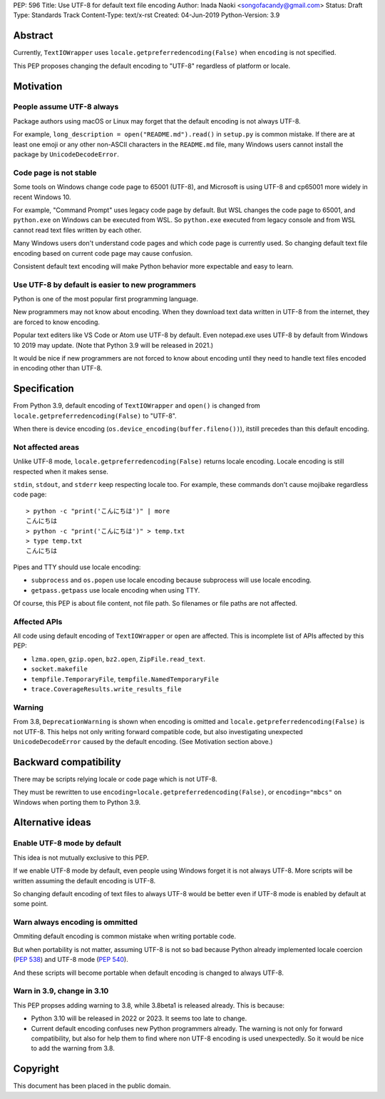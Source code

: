 PEP: 596
Title: Use UTF-8 for default text file encoding
Author: Inada Naoki  <songofacandy@gmail.com>
Status: Draft
Type: Standards Track
Content-Type: text/x-rst
Created: 04-Jun-2019
Python-Version: 3.9

Abstract
========

Currently, ``TextIOWrapper`` uses ``locale.getpreferredencoding(False)``
when ``encoding`` is not specified.

This PEP proposes changing the default encoding to "UTF-8" regardless of
platform or locale.


Motivation
==========

People assume UTF-8 always
--------------------------

Package authors using macOS or Linux may forget that the default encoding
is not always UTF-8.

For example, ``long_description = open("README.md").read()`` in
``setup.py`` is common mistake.  If there are at least one emoji or any
other non-ASCII characters in the ``README.md`` file, many Windows users
cannot install the package by ``UnicodeDecodeError``.


Code page is not stable
-----------------------

Some tools on Windows change code page to 65001 (UTF-8), and Microsoft
is using UTF-8 and cp65001 more widely in recent Windows 10.

For example, "Command Prompt" uses legacy code page by default.
But WSL changes the code page to 65001, and  ``python.exe`` on Windows
can be executed from WSL.  So ``python.exe`` executed from legacy
console and from WSL cannot read text files written by each other.

Many Windows users don't understand code pages and which code page is
currently used.  So changing default text file encoding based on current
code page may cause confusion.

Consistent default text encoding will make Python behavior more expectable
and easy to learn.


Use UTF-8 by default is easier to new programmers
-------------------------------------------------

Python is one of the most popular first programming language.

New programmers may not know about encoding.  When they download text data
written in UTF-8 from the internet, they are forced to know encoding.

Popular text editers like VS Code or Atom use UTF-8 by default.
Even notepad.exe uses UTF-8 by default from Windows 10 2019 may update.
(Note that Python 3.9 will be released in 2021.)

It would be nice if new programmers are not forced to know about encoding
until they need to handle text files encoded in encoding other than UTF-8.


Specification
=============

From Python 3.9, default encoding of ``TextIOWrapper`` and ``open()`` is
changed from ``locale.getpreferredencoding(False)`` to "UTF-8".

When there is device encoding (``os.device_encoding(buffer.fileno())``),
itstill precedes than this default encoding.


Not affected areas
------------------

Unlike UTF-8 mode, ``locale.getpreferredencoding(False)`` returns
locale encoding.  Locale encoding is still respected when it makes sense.

``stdin``, ``stdout``, and ``stderr`` keep respecting locale too.  For example,
these commands don't cause mojibake regardless code page::

   > python -c "print('こんにちは')" | more
   こんにちは
   > python -c "print('こんにちは')" > temp.txt
   > type temp.txt
   こんにちは

Pipes and TTY should use locale encoding:

* ``subprocess`` and ``os.popen`` use locale encoding because subprocess
  will use locale encoding.
* ``getpass.getpass`` use locale encoding when using TTY.

Of course, this PEP is about file content, not file path.  So filenames
or file paths are not affected.


Affected APIs
--------------

All code using default encoding of ``TextIOWrapper`` or ``open`` are
affected.  This is incomplete list of APIs affected by this PEP:

* ``lzma.open``, ``gzip.open``, ``bz2.open``, ``ZipFile.read_text``.
* ``socket.makefile``
* ``tempfile.TemporaryFile``, ``tempfile.NamedTemporaryFile``
* ``trace.CoverageResults.write_results_file``


Warning
-------

From 3.8, ``DeprecationWarning`` is shown when encoding is omitted and
``locale.getpreferredencoding(False)`` is not UTF-8.  This helps not only
writing forward compatible code, but also investigating unexpected
``UnicodeDecodeError`` caused by the default encoding.  (See Motivation section
above.)


Backward compatibility
======================

There may be scripts relying locale or code page which is not UTF-8.

They must be rewritten to use ``encoding=locale.getpreferredencoding(False)``,
or ``encoding="mbcs"`` on Windows when porting them to Python 3.9.


Alternative ideas
=================

Enable UTF-8 mode by default
----------------------------

This idea is not mutually exclusive to this PEP.

If we enable UTF-8 mode by default, even people using Windows forget
it is not always UTF-8.  More scripts will be written assuming the
default encoding is UTF-8.

So changing default encoding of text files to always UTF-8 would be
better even if UTF-8 mode is enabled by default at some point.


Warn always encoding is ommitted
--------------------------------

Ommiting default encoding is common mistake when writing portable code.

But when portability is not matter, assuming UTF-8 is not so bad because
Python already implemented locale coercion (:pep:`538`) and UTF-8 mode
(:pep:`540`).

And these scripts will become portable when default encoding is changed
to always UTF-8.


Warn in 3.9, change in 3.10
---------------------------

This PEP propses adding warning to 3.8, while 3.8beta1 is released already.
This is because:

* Python 3.10 will be released in 2022 or 2023.  It seems too late to change.
* Current default encoding confuses new Python programmers already.
  The warning is not only for forward compatibility, but also for help them
  to find where non UTF-8 encoding is used unexpectedly.
  So it would be nice to add the warning from 3.8.


Copyright
=========

This document has been placed in the public domain.

..
   Local Variables:
   mode: indented-text
   indent-tabs-mode: nil
   sentence-end-double-space: t
   fill-column: 70
   coding: utf-8
   End:


